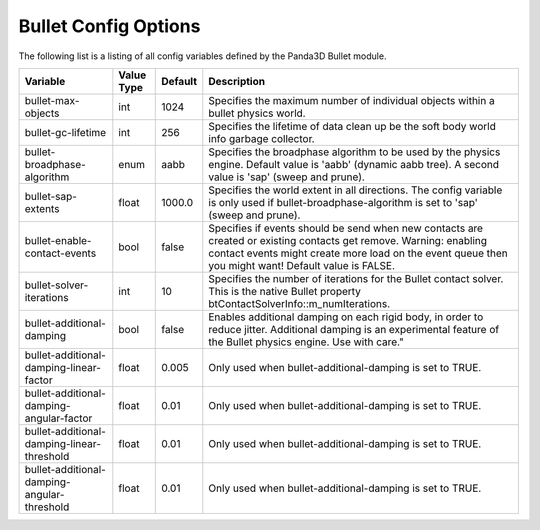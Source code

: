 .. _config-options:

Bullet Config Options
=====================

The following list is a listing of all config variables defined by the Panda3D
Bullet module.

=========================================== ========== ======= =========================================================================================================================================================================================================================
Variable                                    Value Type Default Description
=========================================== ========== ======= =========================================================================================================================================================================================================================
bullet-max-objects                          int        1024    Specifies the maximum number of individual objects within a bullet physics world.
bullet-gc-lifetime                          int        256     Specifies the lifetime of data clean up be the soft body world info garbage collector.
bullet-broadphase-algorithm                 enum       aabb    Specifies the broadphase algorithm to be used by the physics engine. Default value is 'aabb' (dynamic aabb tree). A second value is 'sap' (sweep and prune).
bullet-sap-extents                          float      1000.0  Specifies the world extent in all directions. The config variable is only used if bullet-broadphase-algorithm is set to 'sap' (sweep and prune).
bullet-enable-contact-events                bool       false   Specifies if events should be send when new contacts are created or existing contacts get remove. Warning: enabling contact events might create more load on the event queue then you might want! Default value is FALSE.
bullet-solver-iterations                    int        10      Specifies the number of iterations for the Bullet contact solver. This is the native Bullet property btContactSolverInfo::m_numIterations.
bullet-additional-damping                   bool       false   Enables additional damping on each rigid body, in order to reduce jitter. Additional damping is an experimental feature of the Bullet physics engine. Use with care."
bullet-additional-damping-linear-factor     float      0.005   Only used when bullet-additional-damping is set to TRUE.
bullet-additional-damping-angular-factor    float      0.01    Only used when bullet-additional-damping is set to TRUE.
bullet-additional-damping-linear-threshold  float      0.01    Only used when bullet-additional-damping is set to TRUE.
bullet-additional-damping-angular-threshold float      0.01    Only used when bullet-additional-damping is set to TRUE.
=========================================== ========== ======= =========================================================================================================================================================================================================================
